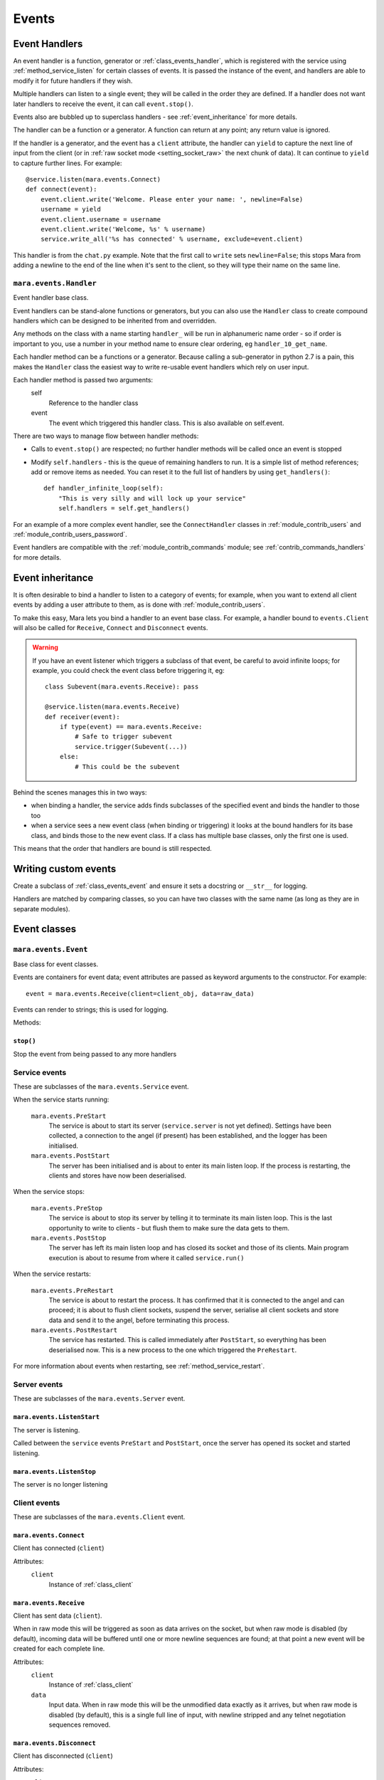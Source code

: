 ======
Events
======


.. _event_handlers:

Event Handlers
==============

An event handler is a function, generator or :ref:`class_events_handler`, which
is registered with the service using :ref:`method_service_listen` for certain
classes of events. It is passed the instance of the event, and handlers are
able to modify it for future handlers if they wish.

Multiple handlers can listen to a single event; they will be called in the
order they are defined. If a handler does not want later handlers to receive
the event, it can call ``event.stop()``.

Events also are bubbled up to superclass handlers - see
:ref:`event_inheritance` for more details.

The handler can be a function or a generator. A function can return at any
point; any return value is ignored.

If the handler is a generator, and the event has a ``client`` attribute, the
handler can ``yield`` to capture the next line of input from the client (or in
:ref:`raw socket mode <setting_socket_raw>` the next chunk of data). It can
continue to ``yield`` to capture further lines. For example::

    @service.listen(mara.events.Connect)
    def connect(event):
        event.client.write('Welcome. Please enter your name: ', newline=False)
        username = yield
        event.client.username = username
        event.client.write('Welcome, %s' % username)
        service.write_all('%s has connected' % username, exclude=event.client)

This handler is from the ``chat.py`` example. Note that the first call to
``write`` sets ``newline=False``; this stops Mara from adding a newline to the
end of the line when it's sent to the client, so they will type their name on
the same line.


.. _class_events_handler:

``mara.events.Handler``
-----------------------

Event handler base class.

Event handlers can be stand-alone functions or generators, but you can also
use the ``Handler`` class to create compound handlers which can be designed
to be inherited from and overridden.

Any methods on the class with a name starting ``handler_`` will be run in
alphanumeric name order - so if order is important to you, use a number in your
method name to ensure clear ordering, eg ``handler_10_get_name``.

Each handler method can be a functions or a generator. Because calling a
sub-generator in python 2.7 is a pain, this makes the ``Handler`` class the
easiest way to write re-usable event handlers which rely on user input.

Each handler method is passed two arguments:
    self
        Reference to the handler class
    event
        The event which triggered this handler class. This is also available
        on self.event.

There are two ways to manage flow between handler methods:

* Calls to ``event.stop()`` are respected; no further handler methods will be
  called once an event is stopped
* Modify ``self.handlers`` - this is the queue of remaining handlers to run.
  It is a simple list of method references; add or remove items as needed. You
  can reset it to the full list of handlers by using ``get_handlers()``::

        def handler_infinite_loop(self):
            "This is very silly and will lock up your service"
            self.handlers = self.get_handlers()

For an example of a more complex event handler, see the ``ConnectHandler``
classes in :ref:`module_contrib_users` and
:ref:`module_contrib_users_password`.

Event handlers are compatible with the :ref:`module_contrib_commands` module;
see :ref:`contrib_commands_handlers` for more details.


.. _event_inheritance:

Event inheritance
=================

It is often desirable to bind a handler to listen to a category of events; for
example, when you want to extend all client events by adding a user attribute
to them, as is done with :ref:`module_contrib_users`.

To make this easy, Mara lets you bind a handler to an event base class. For
example, a handler bound to ``events.Client`` will also be called for
``Receive``, ``Connect`` and ``Disconnect`` events.

.. warning::
    If you have an event listener which triggers a subclass of that event, be
    careful to avoid infinite loops; for example, you could check the event
    class before triggering it, eg::
    
        class Subevent(mara.events.Receive): pass
        
        @service.listen(mara.events.Receive)
        def receiver(event):
            if type(event) == mara.events.Receive:
                # Safe to trigger subevent
                service.trigger(Subevent(...))
            else:
                # This could be the subevent

Behind the scenes manages this in two ways:

* when binding a handler, the service adds finds subclasses of the specified
  event and binds the handler to those too
* when a service sees a new event class (when binding or triggering) it looks
  at the bound handlers for its base class, and binds those to the new event
  class. If a class has multiple base classes, only the first one is used.

This means that the order that handlers are bound is still respected.


Writing custom events
=====================

Create a subclass of :ref:`class_events_event` and ensure it sets a docstring
or ``__str__`` for logging.

Handlers are matched by comparing classes, so you can have two classes with the
same name (as long as they are in separate modules).


Event classes
=============

.. _class_events_event:

``mara.events.Event``
---------------------

Base class for event classes.

Events are containers for event data; event attributes are passed as keyword
arguments to the constructor. For example::

    event = mara.events.Receive(client=client_obj, data=raw_data)

Events can render to strings; this is used for logging.

Methods:

``stop()``
~~~~~~~~~~
Stop the event from being passed to any more handlers


.. _events_service:

Service events
--------------

These are subclasses of the ``mara.events.Service`` event.

When the service starts running:

    ``mara.events.PreStart``
        The service is about to start its server (``service.server`` is not
        yet defined). Settings have been collected, a connection to the angel
        (if present) has been established, and the logger has been initialised.
        
    ``mara.events.PostStart``
        The server has been initialised and is about to enter its main listen
        loop. If the process is restarting, the clients and stores have now
        been deserialised.

When the service stops:

    ``mara.events.PreStop``
        The service is about to stop its server by telling it to terminate its
        main listen loop. This is the last opportunity to write to clients -
        but flush them to make sure the data gets to them.
        
    ``mara.events.PostStop``
        The server has left its main listen loop and has closed its socket and
        those of its clients. Main program execution is about to resume from
        where it called ``service.run()``

When the service restarts:
    
    ``mara.events.PreRestart``
        The service is about to restart the process. It has confirmed that it
        is connected to the angel and can proceed; it is about to flush client
        sockets, suspend the server, serialise all client sockets and store
        data and send it to the angel, before terminating this process.
    
    ``mara.events.PostRestart``
        The service has restarted. This is called immediately after
        ``PostStart``, so everything has been deserialised now. This is a new
        process to the one which triggered the ``PreRestart``.

For more information about events when restarting, see
:ref:`method_service_restart`.


Server events
-------------

These are subclasses of the ``mara.events.Server`` event.

``mara.events.ListenStart``
~~~~~~~~~~~~~~~~~~~~~~~~~~~
The server is listening.

Called between the ``service`` events ``PreStart`` and ``PostStart``, once
the server has opened its socket and started listening.

``mara.events.ListenStop``
~~~~~~~~~~~~~~~~~~~~~~~~~~
The server is no longer listening


Client events
-------------

These are subclasses of the ``mara.events.Client`` event.

``mara.events.Connect``
~~~~~~~~~~~~~~~~~~~~~~~

Client has connected (``client``)

Attributes:
    ``client``
        Instance of :ref:`class_client`


.. _class_events_receive:

``mara.events.Receive``
~~~~~~~~~~~~~~~~~~~~~~~

Client has sent data (``client``).

When in raw mode this will be triggered as soon as data arrives on the socket,
but when raw mode is disabled (by default), incoming data will be buffered
until one or more newline sequences are found; at that point a new event will
be created for each complete line.
    
Attributes:
    ``client``
        Instance of :ref:`class_client`

    ``data``
        Input data. When in raw mode this will be the unmodified data exactly
        as it arrives, but when raw mode is disabled (by default), this is a
        single full line of input, with newline stripped and any telnet
        negotiation sequences removed.


``mara.events.Disconnect``
~~~~~~~~~~~~~~~~~~~~~~~~~~

Client has disconnected (``client``)

Attributes:
    ``client``
        Instance of :ref:`class_client`

